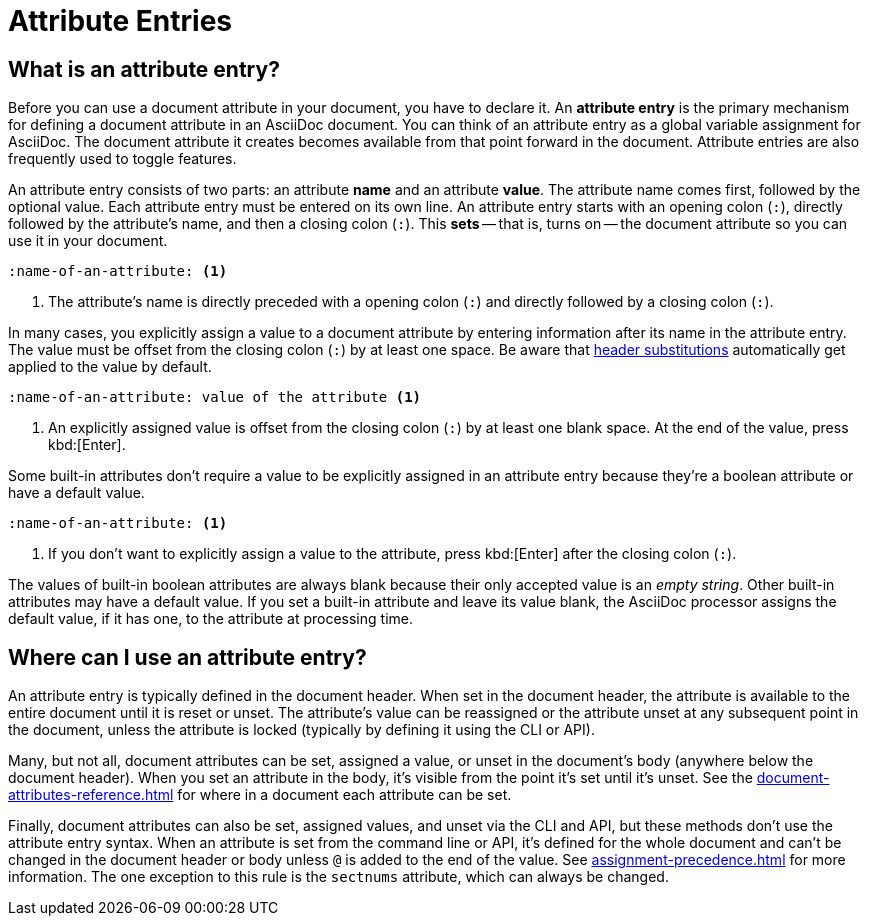 = Attribute Entries

== What is an attribute entry?

Before you can use a document attribute in your document, you have to declare it.
An [.term]*attribute entry* is the primary mechanism for defining a document attribute in an AsciiDoc document.
You can think of an attribute entry as a global variable assignment for AsciiDoc.
The document attribute it creates becomes available from that point forward in the document.
Attribute entries are also frequently used to toggle features.

An attribute entry consists of two parts: an attribute *name* and an attribute *value*.
The attribute name comes first, followed by the optional value.
Each attribute entry must be entered on its own line.
An attribute entry starts with an opening colon (`:`), directly followed by the attribute's name, and then a closing colon (`:`).
This [.term]*sets* -- that is, turns on -- the document attribute so you can use it in your document.

[source]
----
:name-of-an-attribute: <.>
----
<.> The attribute's name is directly preceded with a opening colon (`:`) and directly followed by a closing colon (`:`).

In many cases, you explicitly assign a value to a document attribute by entering information after its name in the attribute entry.
The value must be offset from the closing colon (`:`) by at least one space.
Be aware that xref:attribute-entry-substitutions.adoc[header substitutions] automatically get applied to the value by default.

[source]
----
:name-of-an-attribute: value of the attribute <.>
----
<.> An explicitly assigned value is offset from the closing colon (`:`) by at least one blank space.
At the end of the value, press kbd:[Enter].

Some built-in attributes don't require a value to be explicitly assigned in an attribute entry because they're a boolean attribute or have a default value.

[source]
----
:name-of-an-attribute: <.>
----
<.> If you don't want to explicitly assign a value to the attribute, press kbd:[Enter] after the closing colon (`:`).

The values of built-in boolean attributes are always blank because their only accepted value is an _empty string_.
Other built-in attributes may have a default value.
If you set a built-in attribute and leave its value blank, the AsciiDoc processor assigns the default value, if it has one, to the attribute at processing time.

== Where can I use an attribute entry?

An attribute entry is typically defined in the document header.
When set in the document header, the attribute is available to the entire document until it is reset or unset.
The attribute's value can be reassigned or the attribute unset at any subsequent point in the document, unless the attribute is locked (typically by defining it using the CLI or API).

Many, but not all, document attributes can be set, assigned a value, or unset in the document's body (anywhere below the document header).
When you set an attribute in the body, it's visible from the point it's set until it's unset.
See the xref:document-attributes-reference.adoc[] for where in a document each attribute can be set.

Finally, document attributes can also be set, assigned values, and unset via the CLI and API, but these methods don't use the attribute entry syntax.
When an attribute is set from the command line or API, it's defined for the whole document and can't be changed in the document header or body unless `@` is added to the end of the value.
See xref:assignment-precedence.adoc[] for more information.
The one exception to this rule is the `sectnums` attribute, which can always be changed.

////
An exclamation point (`!`) before (or after) the attribute name unsets the attribute.

[source]
----
:!name: <1>
----
<1> The leading `!` indicates this attribute should be unset.
In this case, the value is ignored.

An attribute entry must start at the beginning of the line.
If the attribute entry follows a paragraph, it must be offset by a blank line.
////

